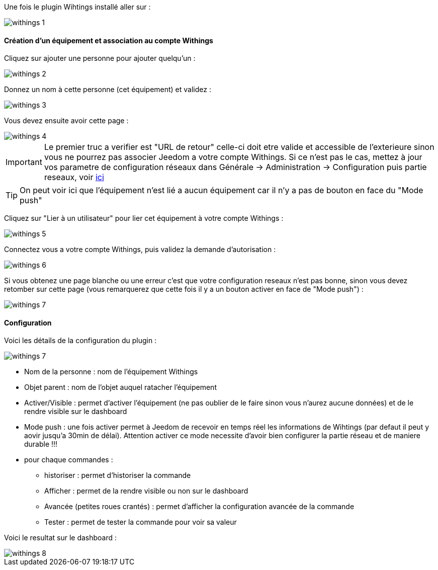 Une fois le plugin Wihtings installé aller sur :

image::../images/withings-1.JPG[]

==== Création d'un équipement et association au compte Withings

Cliquez sur ajouter une personne pour ajouter quelqu'un : 

image::../images/withings-2.JPG[]

Donnez un nom à cette personne (cet équipement) et validez : 

image::../images/withings-3.JPG[]

Vous devez ensuite avoir cette page : 

image::../images/withings-4.JPG[]

[icon="../images/plugin/important.png"]
[IMPORTANT]
Le premier truc a verifier est "URL de retour" celle-ci doit etre valide et accessible de l'exterieure sinon vous ne pourrez pas associer Jeedom a votre compte Withings. Si ce n'est pas le cas, mettez à jour vos parametre de configuration réseaux dans Générale -> Administration -> Configuration puis partie reseaux, voir link:http://doc.jeedom.fr/fr_FR/core.html#administration[ici]

[icon="../images/plugin/tip.png"]
[TIP]
On peut voir ici que l'équipement n'est lié a aucun équipement car il n'y a pas de bouton en face du "Mode push"

Cliquez sur "Lier à un utilisateur" pour lier cet équipement à votre compte Withings : 

image::../images/withings-5.JPG[]

Connectez vous a votre compte Withings, puis validez la demande d'autorisation : 

image::../images/withings-6.JPG[]

Si vous obtenez une page blanche ou une erreur c'est que votre configuration reseaux n'est pas bonne, sinon vous devez retomber sur cette page (vous remarquerez que cette fois il y a un bouton activer en face de "Mode push") : 

image::../images/withings-7.JPG[]


==== Configuration

Voici les détails de la configuration du plugin : 

image::../images/withings-7.JPG[]

* Nom de la personne : nom de l'équipement Withings
* Objet parent : nom de l'objet auquel ratacher l'équipement
* Activer/Visible : permet d'activer l'équipement (ne pas oublier de le faire sinon vous n'aurez aucune données) et de le rendre visible sur le dashboard
* Mode push : une fois activer permet à Jeedom de recevoir en temps réel les informations de Wihtings (par defaut il peut y aovir jusqu'a 30min de délai). Attention activer ce mode necessite d'avoir bien configurer la partie réseau et de maniere durable !!!
* pour chaque commandes : 
** historiser : permet d'historiser la commande
** Afficher : permet de la rendre visible ou non sur le dashboard
** Avancée (petites roues crantés) : permet d'afficher la configuration avancée de la commande
** Tester : permet de tester la commande pour voir sa valeur

Voici le resultat sur le dashboard : 

image::../images/withings-8.JPG[]